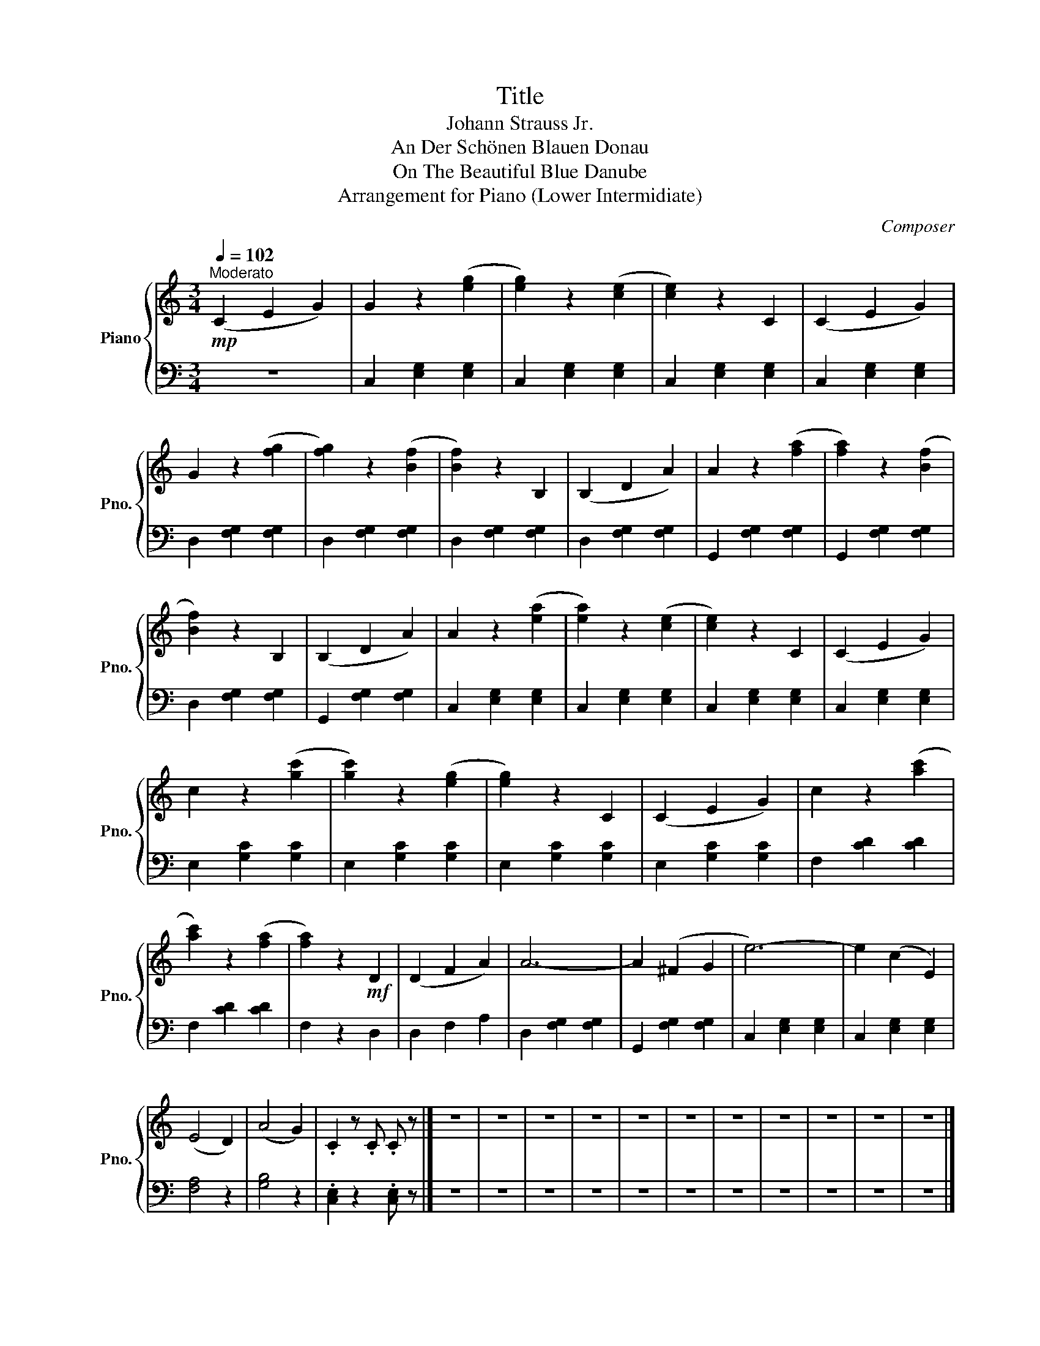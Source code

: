 X:1
T:Title
T:Johann Strauss Jr.
T:An Der Schönen Blauen Donau
T:On The Beautiful Blue Danube
T:Arrangement for Piano (Lower Intermidiate) 
C:Composer
%%score { 1 | 2 }
L:1/8
Q:1/4=102
M:3/4
K:C
V:1 treble nm="Piano" snm="Pno."
V:2 bass 
V:1
!mp!"^Moderato" (C2 E2 G2) | G2 z2 ([eg]2 | [eg]2) z2 ([ce]2 | [ce]2) z2 C2 | (C2 E2 G2) | %5
 G2 z2 ([fg]2 | [fg]2) z2 ([Bf]2 | [Bf]2) z2 B,2 | (B,2 D2 A2) | A2 z2 ([fa]2 | [fa]2) z2 ([Bf]2 | %11
 [Bf]2) z2 B,2 | (B,2 D2 A2) | A2 z2 ([ea]2 | [ea]2) z2 ([ce]2 | [ce]2) z2 C2 | (C2 E2 G2) | %17
 c2 z2 ([gc']2 | [gc']2) z2 ([eg]2 | [eg]2) z2 C2 | (C2 E2 G2) | c2 z2 ([ac']2 | %22
 [ac']2) z2 ([fa]2 | [fa]2) z2!mf! D2 | (D2 F2 A2) | A6- | A2 (^F2 G2 | e6-) | e2 (c2 E2) | %29
 (E4 D2) | (A4 G2) | .C2 z .C .C z |] z6 | z6 | z6 | z6 | z6 | z6 | z6 | z6 | z6 | z6 | z6 |] %43
V:2
 z6 | C,2 [E,G,]2 [E,G,]2 | C,2 [E,G,]2 [E,G,]2 | C,2 [E,G,]2 [E,G,]2 | C,2 [E,G,]2 [E,G,]2 | %5
 D,2 [F,G,]2 [F,G,]2 | D,2 [F,G,]2 [F,G,]2 | D,2 [F,G,]2 [F,G,]2 | D,2 [F,G,]2 [F,G,]2 | %9
 G,,2 [F,G,]2 [F,G,]2 | G,,2 [F,G,]2 [F,G,]2 | D,2 [F,G,]2 [F,G,]2 | G,,2 [F,G,]2 [F,G,]2 | %13
 C,2 [E,G,]2 [E,G,]2 | C,2 [E,G,]2 [E,G,]2 | C,2 [E,G,]2 [E,G,]2 | C,2 [E,G,]2 [E,G,]2 | %17
 E,2 [G,C]2 [G,C]2 | E,2 [G,C]2 [G,C]2 | E,2 [G,C]2 [G,C]2 | E,2 [G,C]2 [G,C]2 | F,2 [CD]2 [CD]2 | %22
 F,2 [CD]2 [CD]2 | F,2 z2 D,2 | D,2 F,2 A,2 | D,2 [F,G,]2 [F,G,]2 | G,,2 [F,G,]2 [F,G,]2 | %27
 C,2 [E,G,]2 [E,G,]2 | C,2 [E,G,]2 [E,G,]2 | [F,A,]4 z2 | [G,B,]4 z2 | .[C,E,]2 z2 .[C,E,] z |] %32
 z6 | z6 | z6 | z6 | z6 | z6 | z6 | z6 | z6 | z6 | z6 |] %43

